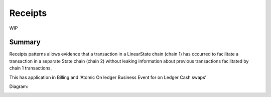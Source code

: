 
========
Receipts
========

WIP

-------
Summary
-------

Receipts patterns allows evidence that a transaction in a LinearState chain (chain 1) has occurred to facilitate a transaction in a separate State chain (chain 2) without leaking information about previous transactions facilitated by chain 1 transactions.

This has application in Billing and 'Atomic On ledger Business Event for on Ledger Cash swaps'

Diagram:

.. image:: resources/Receipts-State-Evolution.png
  :width: 80%
  :align: center
